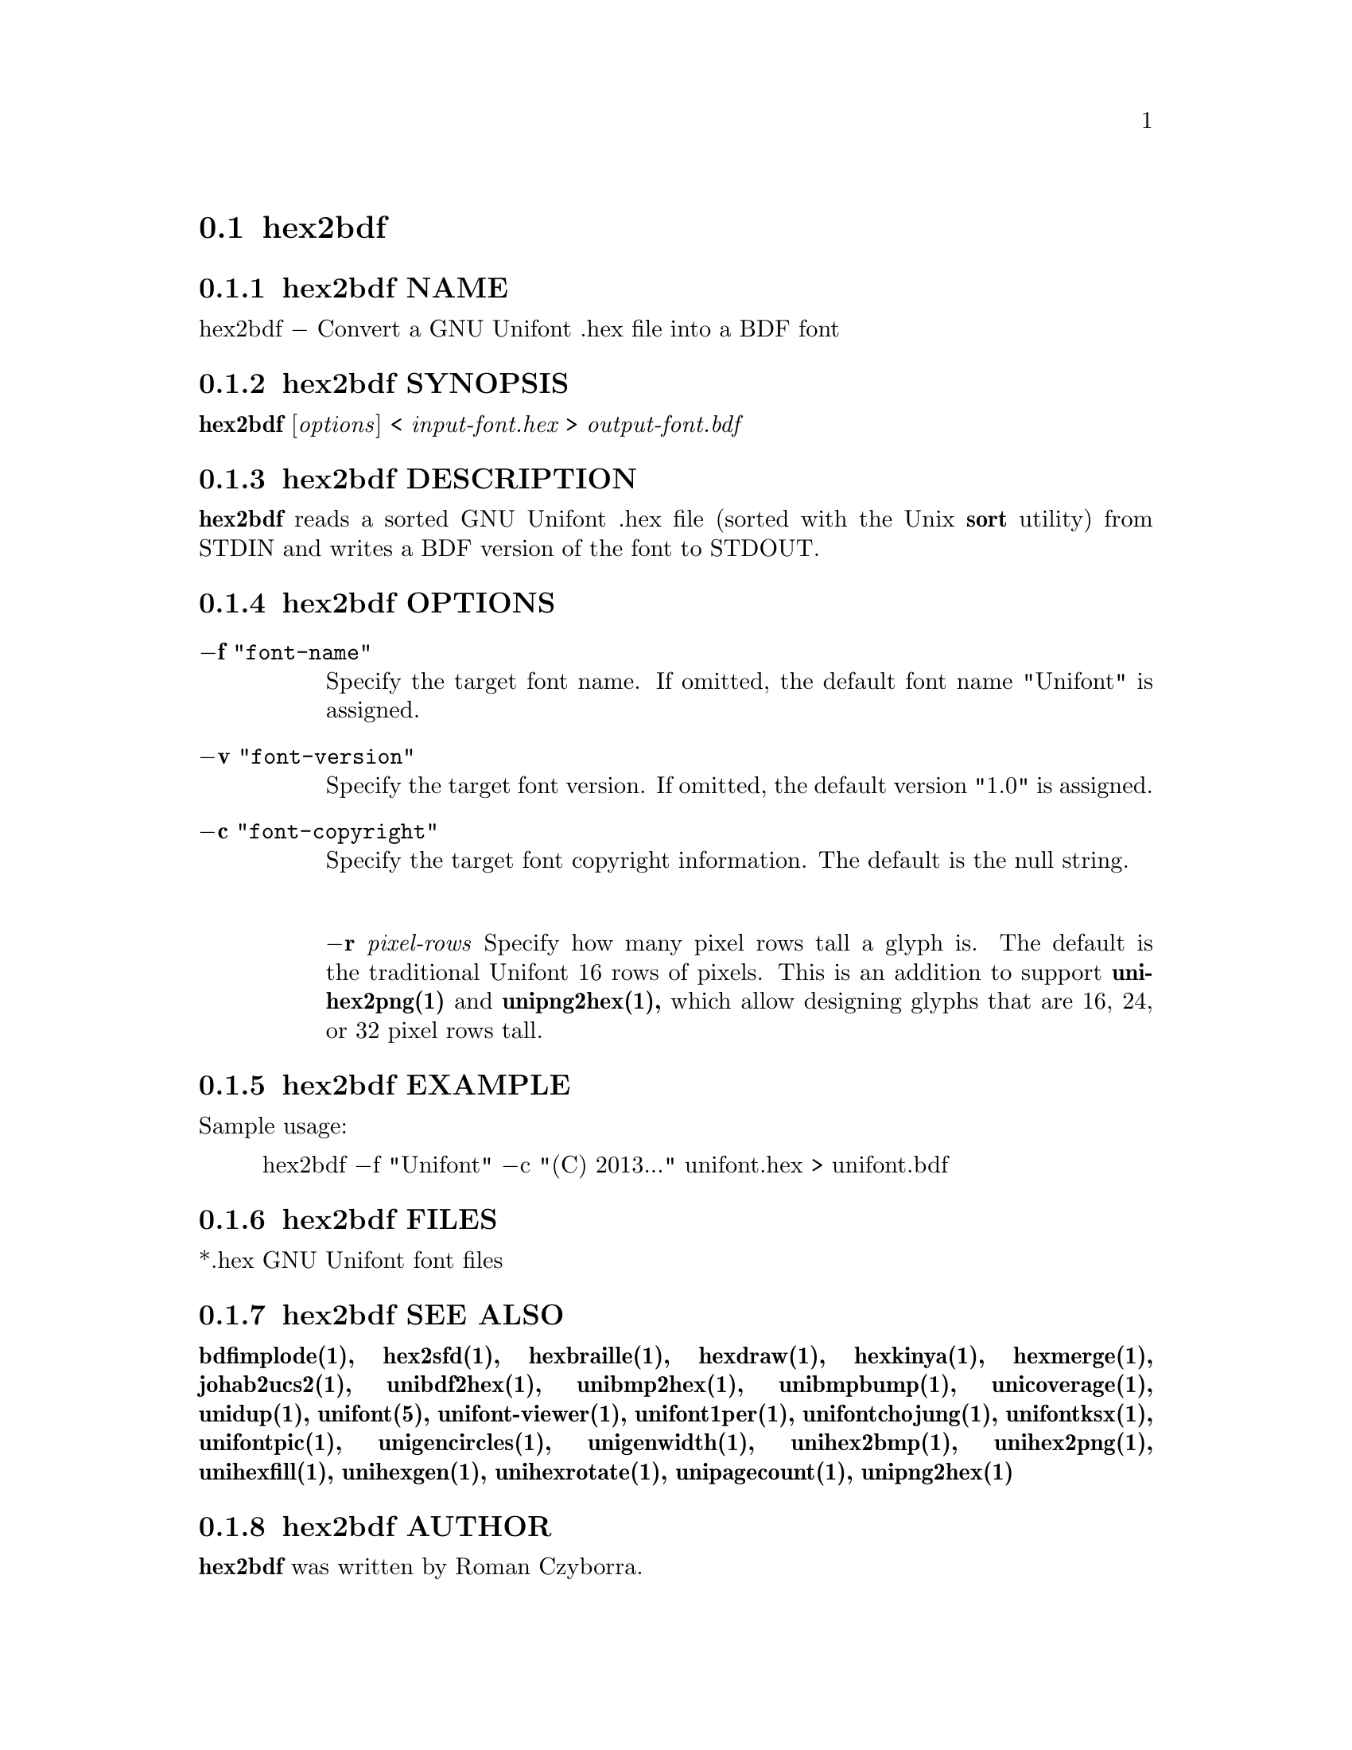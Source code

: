 @comment TROFF INPUT: .TH HEX2BDF 1 "2008 Jul 06"

@node hex2bdf
@section hex2bdf
@c DEBUG: print_menu("@section")

@menu
* hex2bdf NAME::
* hex2bdf SYNOPSIS::
* hex2bdf DESCRIPTION::
* hex2bdf OPTIONS::
* hex2bdf EXAMPLE::
* hex2bdf FILES::
* hex2bdf SEE ALSO::
* hex2bdf AUTHOR::
* hex2bdf LICENSE::
* hex2bdf BUGS::

@end menu


@comment TROFF INPUT: .SH NAME

@node hex2bdf NAME
@subsection hex2bdf NAME
@c DEBUG: print_menu("hex2bdf NAME")

hex2bdf @minus{} Convert a GNU Unifont .hex file into a BDF font
@comment TROFF INPUT: .SH SYNOPSIS

@node hex2bdf SYNOPSIS
@subsection hex2bdf SYNOPSIS
@c DEBUG: print_menu("hex2bdf SYNOPSIS")

@b{hex2bdf }[@i{options}] < @i{input-font.hex }> @i{output-font.bdf}
@comment TROFF INPUT: .SH DESCRIPTION

@node hex2bdf DESCRIPTION
@subsection hex2bdf DESCRIPTION
@c DEBUG: print_menu("hex2bdf DESCRIPTION")

@comment TROFF INPUT: .B hex2bdf
@b{hex2bdf}
reads a sorted GNU Unifont .hex file (sorted with the Unix
@comment TROFF INPUT: .B sort
@b{sort}
utility) from STDIN and writes a BDF version of the font
to STDOUT.
@comment TROFF INPUT: .SH OPTIONS

@node hex2bdf OPTIONS
@subsection hex2bdf OPTIONS
@c DEBUG: print_menu("hex2bdf OPTIONS")

@comment TROFF INPUT: .TP 12

@c ---------------------------------------------------------------------
@table @code
@item @b{@minus{}f} "font-name"
Specify the target font name.  If omitted, the default
font name "Unifont" is assigned.
@comment TROFF INPUT: .TP

@item @b{@minus{}v} "font-version"
Specify the target font version.  If omitted, the default
version "1.0" is assigned.
@comment TROFF INPUT: .TP

@item @b{@minus{}c} "font-copyright"
Specify the target font copyright information.  The default
is the null string.
@comment TROFF INPUT: .TP

@item 
@comment WARNING: hex2bdf.1:26:%%new font I started without closing previous font B


@comment WARNING: hex2bdf.1:26:%%new font R started without closing previous font I

@b{@minus{}r }@i{pixel-rows}
Specify how many pixel rows tall a glyph is.  The default
is the traditional Unifont 16 rows of pixels.  This is an
addition to support
@comment TROFF INPUT: .B unihex2png(1)
@b{unihex2png(1)}
and
@comment TROFF INPUT: .B unipng2hex(1),
@b{unipng2hex(1),}
which allow designing glyphs that are 16, 24, or 32
pixel rows tall.
@comment TROFF INPUT: .SH EXAMPLE

@end table

@c ---------------------------------------------------------------------

@node hex2bdf EXAMPLE
@subsection hex2bdf EXAMPLE
@c DEBUG: print_menu("hex2bdf EXAMPLE")

Sample usage:
@comment TROFF INPUT: .PP

@comment TROFF INPUT: .RS

@c ---------------------------------------------------------------------
@quotation
hex2bdf @minus{}f "Unifont" @minus{}c "(C) 2013..." unifont.hex > unifont.bdf
@comment TROFF INPUT: .RE

@end quotation

@c ---------------------------------------------------------------------
@comment TROFF INPUT: .SH FILES

@node hex2bdf FILES
@subsection hex2bdf FILES
@c DEBUG: print_menu("hex2bdf FILES")

*.hex GNU Unifont font files
@comment TROFF INPUT: .SH SEE ALSO

@node hex2bdf SEE ALSO
@subsection hex2bdf SEE ALSO
@c DEBUG: print_menu("hex2bdf SEE ALSO")

@comment TROFF INPUT: .BR bdfimplode(1),
@b{bdfimplode(1),}
@comment TROFF INPUT: .BR hex2sfd(1),
@b{hex2sfd(1),}
@comment TROFF INPUT: .BR hexbraille(1),
@b{hexbraille(1),}
@comment TROFF INPUT: .BR hexdraw(1),
@b{hexdraw(1),}
@comment TROFF INPUT: .BR hexkinya(1),
@b{hexkinya(1),}
@comment TROFF INPUT: .BR hexmerge(1),
@b{hexmerge(1),}
@comment TROFF INPUT: .BR johab2ucs2(1),
@b{johab2ucs2(1),}
@comment TROFF INPUT: .BR unibdf2hex(1),
@b{unibdf2hex(1),}
@comment TROFF INPUT: .BR unibmp2hex(1),
@b{unibmp2hex(1),}
@comment TROFF INPUT: .BR unibmpbump(1),
@b{unibmpbump(1),}
@comment TROFF INPUT: .BR unicoverage(1),
@b{unicoverage(1),}
@comment TROFF INPUT: .BR unidup(1),
@b{unidup(1),}
@comment TROFF INPUT: .BR unifont(5),
@b{unifont(5),}
@comment TROFF INPUT: .BR unifont-viewer(1),
@b{unifont-viewer(1),}
@comment TROFF INPUT: .BR unifont1per(1),
@b{unifont1per(1),}
@comment TROFF INPUT: .BR unifontchojung(1),
@b{unifontchojung(1),}
@comment TROFF INPUT: .BR unifontksx(1),
@b{unifontksx(1),}
@comment TROFF INPUT: .BR unifontpic(1),
@b{unifontpic(1),}
@comment TROFF INPUT: .BR unigencircles(1),
@b{unigencircles(1),}
@comment TROFF INPUT: .BR unigenwidth(1),
@b{unigenwidth(1),}
@comment TROFF INPUT: .BR unihex2bmp(1),
@b{unihex2bmp(1),}
@comment TROFF INPUT: .BR unihex2png(1),
@b{unihex2png(1),}
@comment TROFF INPUT: .BR unihexfill(1),
@b{unihexfill(1),}
@comment TROFF INPUT: .BR unihexgen(1),
@b{unihexgen(1),}
@comment TROFF INPUT: .BR unihexrotate(1),
@b{unihexrotate(1),}
@comment TROFF INPUT: .BR unipagecount(1),
@b{unipagecount(1),}
@comment TROFF INPUT: .BR unipng2hex(1)
@b{unipng2hex(1)}
@comment TROFF INPUT: .SH AUTHOR

@node hex2bdf AUTHOR
@subsection hex2bdf AUTHOR
@c DEBUG: print_menu("hex2bdf AUTHOR")

@comment TROFF INPUT: .B hex2bdf
@b{hex2bdf}
was written by Roman Czyborra.
@comment TROFF INPUT: .SH LICENSE

@node hex2bdf LICENSE
@subsection hex2bdf LICENSE
@c DEBUG: print_menu("hex2bdf LICENSE")

@comment TROFF INPUT: .B hex2bdf
@b{hex2bdf}
is Copyright @copyright{} 1998 Roman Czyborra.
@comment TROFF INPUT: .PP

This program is free software; you can redistribute it and/or modify
it under the terms of the GNU General Public License as published by
the Free Software Foundation; either version 2 of the License, or
(at your option) any later version.
@comment TROFF INPUT: .SH BUGS

@node hex2bdf BUGS
@subsection hex2bdf BUGS
@c DEBUG: print_menu("hex2bdf BUGS")

No known bugs exist.  Support for glyph heights other than 16 pixels is
brand new and has not been extensively tested.
